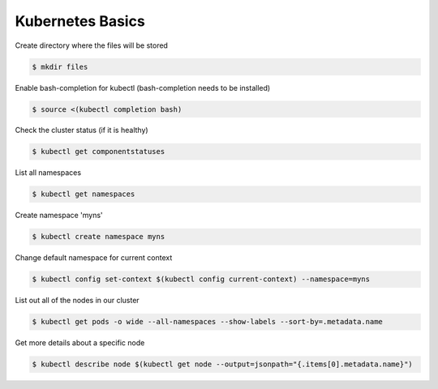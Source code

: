 Kubernetes Basics
=================

Create directory where the files will be stored

.. code-block:: shell-session

   $ mkdir files

Enable bash-completion for kubectl (bash-completion needs to be installed)

.. code-block:: shell-session

   $ source <(kubectl completion bash)

Check the cluster status (if it is healthy)

.. code-block:: shell-session

   $ kubectl get componentstatuses

List all namespaces

.. code-block:: shell-session

   $ kubectl get namespaces

Create namespace 'myns'

.. code-block:: shell-session

   $ kubectl create namespace myns

Change default namespace for current context

.. code-block:: shell-session

   $ kubectl config set-context $(kubectl config current-context) --namespace=myns

List out all of the nodes in our cluster

.. code-block:: shell-session

   $ kubectl get pods -o wide --all-namespaces --show-labels --sort-by=.metadata.name

Get more details about a specific node

.. code-block:: shell-session

   $ kubectl describe node $(kubectl get node --output=jsonpath="{.items[0].metadata.name}")
